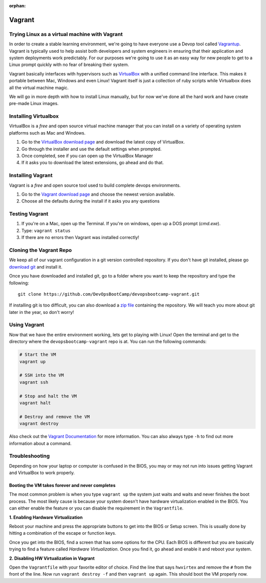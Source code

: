 :orphan:
.. _vagrant:

Vagrant
=======

Trying Linux as a virtual machine with Vagrant
----------------------------------------------

In order to create a stable learning environment, we're going to have everyone
use a Devop tool called `Vagrantup`_. Vagrant is typically used to help assist
both developers and system engineers in ensuring that their application and
system deployments work predictably. For our purposes we're going to use it as
an easy way for new people to get to a Linux prompt quickly with no fear of
breaking their system.

Vagrant basically interfaces with hypervisors such as `VirtualBox`_ with a
unified command line interface. This makes it portable between Mac, Windows and
even Linux! Vagrant itself is just a collection of ruby scripts while Virtualbox
does all the virtual machine magic.

We will go in more depth with how to install Linux manually, but for now we've
done all the hard work and have create pre-made Linux images.

.. _Vagrantup: http://www.vagrantup.com/
.. _VirtualBox: https://www.virtualbox.org/

Installing Virtualbox
---------------------

VirtualBox is a *free* and open source virtual machine manager that you can
install on a variety of operating system platforms such as Mac and Windows.

#. Go to the `VirtualBox download page`__ and download the latest copy of
   VirtualBox.
#. Go through the installer and use the default settings when prompted.
#. Once completed, see if you can open up the VirtualBox Manager
#. If it asks you to download the latest extensions, go ahead and do that.

.. __: https://www.virtualbox.org/wiki/Downloads

Installing Vagrant
------------------

Vagrant is a *free* and open source tool used to build complete devops
environments.

#. Go to the `Vagrant download page`__ and choose the newest version available.
#. Choose all the defaults during the install if it asks you any questions

.. __: http://downloads.vagrantup.com/

Testing Vagrant
---------------

#. If you're on a Mac, open up the Terminal. If you're on windows, open up a DOS
   prompt (*cmd.exe*).
#. Type: ``vagrant status``
#. If there are no errors then Vagrant was installed correctly!

Cloning the Vagrant Repo
------------------------

We keep all of our vagrant configuration in a git version controlled repository.
If you don't have git installed, please go `download git`_ and install it.

Once you have downloaded and installed git, go to a folder where you want to
keep the repository and type the following::

  git clone https://github.com/DevOpsBootCamp/devopsbootcamp-vagrant.git

If installing git is too difficult, you can also download a `zip file`_
containing the repository. We will teach you more about git later in the year,
so don't worry!

.. _download git: http://git-scm.com/downloads
.. _zip file: https://github.com/DevOpsBootCamp/devopsbootcamp-vagrant/archive/master.zip

Using Vagrant
-------------

Now that we have the entire environment working, lets get to playing with Linux!
Open the terminal and get to the directory where the ``devopsbootcamp-vagrant``
repo is at. You can run the following commands:

.. code-block:: bash

  # Start the VM
  vagrant up

  # SSH into the VM
  vagrant ssh

  # Stop and halt the VM
  vagrant halt

  # Destroy and remove the VM
  vagrant destroy

Also check out the `Vagrant Documentation`__ for more information. You can also
always type ``-h`` to find out more information about a command.

.. __: http://docs.vagrantup.com/v2/cli/index.html

Troubleshooting
---------------

Depending on how your laptop or computer is confused in the BIOS, you may or may
not run into issues getting Vagrant and VirtualBox to work properly.

Booting the VM takes forever and never completes
~~~~~~~~~~~~~~~~~~~~~~~~~~~~~~~~~~~~~~~~~~~~~~~~

The most common problem is when you type ``vagrant up`` the system just waits
and waits and never finishes the boot process. The most likely cause is because
your system doesn't have hardware virtualization enabled in the BIOS. You can
either enable the feature or you can disable the requirement in the
``Vagrantfile``.

**1. Enabling Hardware Virtualization**

Reboot your machine and press the appropriate buttons to get into the BIOS or
Setup screen. This is usually done by hitting a combination of the escape or
function keys.

Once you get into the BIOS, find a screen that has some options for the CPU.
Each BIOS is different but you are basically trying to find a feature called
*Hardware Virtualization*. Once you find it, go ahead and enable it and reboot
your system.

**2. Disabling HW Virtualization in Vagrant**

Open the ``Vagrantfile`` with your favorite editor of choice. Find the line that
says ``hwvirtex`` and remove the ``#`` from the front of the line. Now run
``vagrant destroy -f`` and then ``vagrant up`` again. This should boot the VM
properly now.
